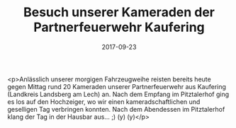 #+TITLE: Besuch unserer Kameraden der Partnerfeuerwehr Kaufering
#+DATE: 2017-09-23
#+FACEBOOK_URL: https://facebook.com/ffwenns/posts/1707919502616501

<p>Anlässlich unserer morgigen Fahrzeugweihe reisten bereits heute gegen Mittag rund 20 Kameraden unserer Partnerfeuerwehr aus Kaufering (Landkreis Landsberg am Lech) an. Nach dem Empfang im Pitztalerhof ging es los auf den Hochzeiger, wo wir einen kameradschaftlichen und geselligen Tag verbringen konnten. Nach dem Abendessen im Pitztalerhof klang der Tag in der Hausbar aus... ;) (y) (y)</p>
